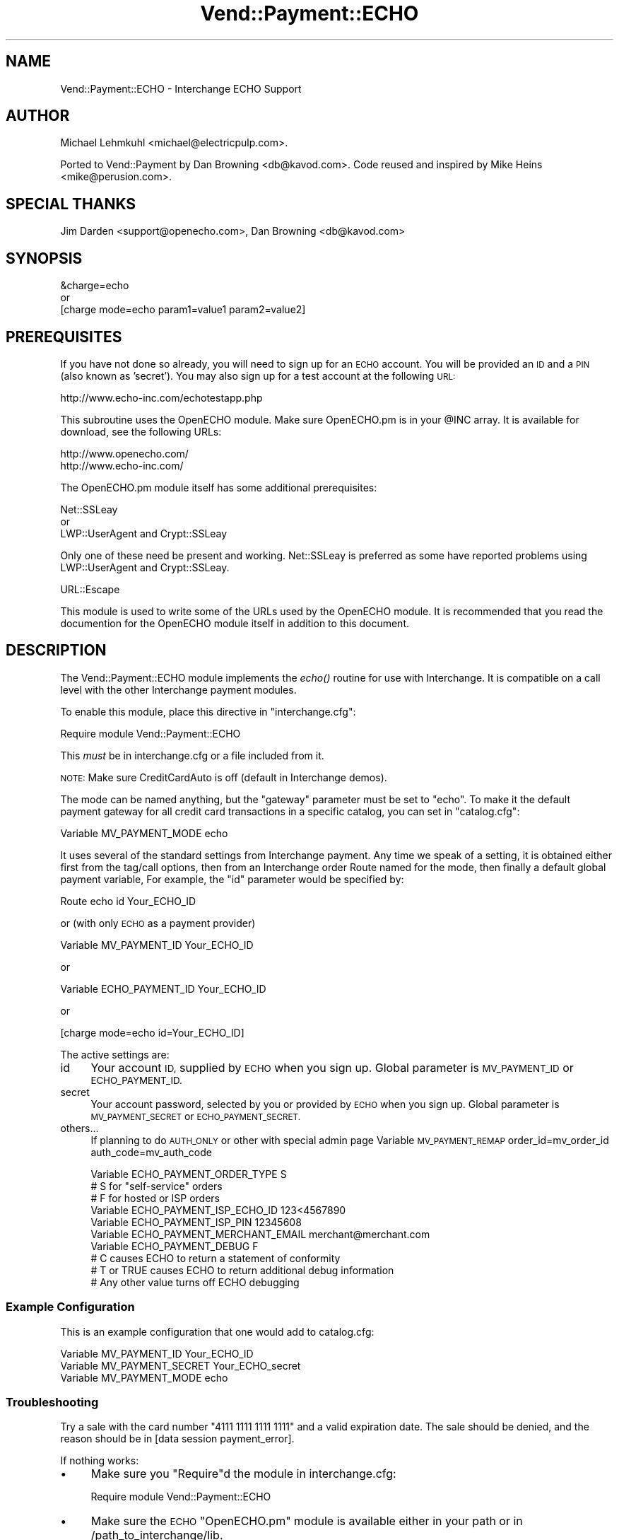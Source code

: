 .\" Automatically generated by Pod::Man 2.28 (Pod::Simple 3.29)
.\"
.\" Standard preamble:
.\" ========================================================================
.de Sp \" Vertical space (when we can't use .PP)
.if t .sp .5v
.if n .sp
..
.de Vb \" Begin verbatim text
.ft CW
.nf
.ne \\$1
..
.de Ve \" End verbatim text
.ft R
.fi
..
.\" Set up some character translations and predefined strings.  \*(-- will
.\" give an unbreakable dash, \*(PI will give pi, \*(L" will give a left
.\" double quote, and \*(R" will give a right double quote.  \*(C+ will
.\" give a nicer C++.  Capital omega is used to do unbreakable dashes and
.\" therefore won't be available.  \*(C` and \*(C' expand to `' in nroff,
.\" nothing in troff, for use with C<>.
.tr \(*W-
.ds C+ C\v'-.1v'\h'-1p'\s-2+\h'-1p'+\s0\v'.1v'\h'-1p'
.ie n \{\
.    ds -- \(*W-
.    ds PI pi
.    if (\n(.H=4u)&(1m=24u) .ds -- \(*W\h'-12u'\(*W\h'-12u'-\" diablo 10 pitch
.    if (\n(.H=4u)&(1m=20u) .ds -- \(*W\h'-12u'\(*W\h'-8u'-\"  diablo 12 pitch
.    ds L" ""
.    ds R" ""
.    ds C` ""
.    ds C' ""
'br\}
.el\{\
.    ds -- \|\(em\|
.    ds PI \(*p
.    ds L" ``
.    ds R" ''
.    ds C`
.    ds C'
'br\}
.\"
.\" Escape single quotes in literal strings from groff's Unicode transform.
.ie \n(.g .ds Aq \(aq
.el       .ds Aq '
.\"
.\" If the F register is turned on, we'll generate index entries on stderr for
.\" titles (.TH), headers (.SH), subsections (.SS), items (.Ip), and index
.\" entries marked with X<> in POD.  Of course, you'll have to process the
.\" output yourself in some meaningful fashion.
.\"
.\" Avoid warning from groff about undefined register 'F'.
.de IX
..
.nr rF 0
.if \n(.g .if rF .nr rF 1
.if (\n(rF:(\n(.g==0)) \{
.    if \nF \{
.        de IX
.        tm Index:\\$1\t\\n%\t"\\$2"
..
.        if !\nF==2 \{
.            nr % 0
.            nr F 2
.        \}
.    \}
.\}
.rr rF
.\" ========================================================================
.\"
.IX Title "Vend::Payment::ECHO 3"
.TH Vend::Payment::ECHO 3 "2016-12-23" "perl v5.22.2" "User Contributed Perl Documentation"
.\" For nroff, turn off justification.  Always turn off hyphenation; it makes
.\" way too many mistakes in technical documents.
.if n .ad l
.nh
.SH "NAME"
Vend::Payment::ECHO \- Interchange ECHO Support
.SH "AUTHOR"
.IX Header "AUTHOR"
Michael Lehmkuhl <michael@electricpulp.com>.
.PP
Ported to Vend::Payment by Dan Browning <db@kavod.com>.  Code reused and 
inspired by Mike Heins <mike@perusion.com>.
.SH "SPECIAL THANKS"
.IX Header "SPECIAL THANKS"
Jim Darden <support@openecho.com>, Dan Browning <db@kavod.com>
.SH "SYNOPSIS"
.IX Header "SYNOPSIS"
.Vb 1
\&    &charge=echo
\& 
\&        or
\& 
\&    [charge mode=echo param1=value1 param2=value2]
.Ve
.SH "PREREQUISITES"
.IX Header "PREREQUISITES"
If you have not done so already, you will need to sign up for an \s-1ECHO\s0 account.
You will be provided an \s-1ID\s0 and a \s-1PIN \s0(also known as 'secret').  You may also
sign up for a test account at the following \s-1URL:\s0
.PP
.Vb 1
\&    http://www.echo\-inc.com/echotestapp.php
.Ve
.PP
This subroutine uses the OpenECHO module.  Make sure OpenECHO.pm is in your \f(CW@INC\fR
array.  It is available for download, see the following URLs:
.PP
.Vb 2
\&    http://www.openecho.com/
\&    http://www.echo\-inc.com/
.Ve
.PP
The OpenECHO.pm module itself has some additional prerequisites:
.PP
.Vb 1
\&    Net::SSLeay
\& 
\&        or
\&  
\&    LWP::UserAgent and Crypt::SSLeay
.Ve
.PP
Only one of these need be present and working.  Net::SSLeay is preferred as some
have reported problems using LWP::UserAgent and Crypt::SSLeay.
.PP
.Vb 1
\&    URL::Escape
.Ve
.PP
This module is used to write some of the URLs used by the OpenECHO module.  It
is recommended that you read the documention for the OpenECHO module itself in
addition to this document.
.SH "DESCRIPTION"
.IX Header "DESCRIPTION"
The Vend::Payment::ECHO module implements the \fIecho()\fR routine
for use with Interchange. It is compatible on a call level with the other
Interchange payment modules.
.PP
To enable this module, place this directive in \f(CW\*(C`interchange.cfg\*(C'\fR:
.PP
.Vb 1
\&    Require module Vend::Payment::ECHO
.Ve
.PP
This \fImust\fR be in interchange.cfg or a file included from it.
.PP
\&\s-1NOTE:\s0 Make sure CreditCardAuto is off (default in Interchange demos).
.PP
The mode can be named anything, but the \f(CW\*(C`gateway\*(C'\fR parameter must be set
to \f(CW\*(C`echo\*(C'\fR. To make it the default payment gateway for all credit
card transactions in a specific catalog, you can set in \f(CW\*(C`catalog.cfg\*(C'\fR:
.PP
.Vb 1
\&    Variable MV_PAYMENT_MODE  echo
.Ve
.PP
It uses several of the standard settings from Interchange payment. Any time
we speak of a setting, it is obtained either first from the tag/call options,
then from an Interchange order Route named for the mode, then finally a
default global payment variable, For example, the \f(CW\*(C`id\*(C'\fR parameter would
be specified by:
.PP
.Vb 1
\&    Route echo id Your_ECHO_ID
.Ve
.PP
or  (with only \s-1ECHO\s0 as a payment provider)
.PP
.Vb 1
\&     Variable MV_PAYMENT_ID     Your_ECHO_ID
.Ve
.PP
or
.PP
.Vb 1
\&     Variable ECHO_PAYMENT_ID   Your_ECHO_ID
.Ve
.PP
or
.PP
.Vb 1
\&     [charge mode=echo id=Your_ECHO_ID]
.Ve
.PP
The active settings are:
.IP "id" 4
.IX Item "id"
Your account \s-1ID,\s0 supplied by \s-1ECHO\s0 when you sign up.
Global parameter is \s-1MV_PAYMENT_ID\s0 or \s-1ECHO_PAYMENT_ID.\s0
.IP "secret" 4
.IX Item "secret"
Your account password, selected by you or provided by \s-1ECHO\s0 when you sign up.
Global parameter is \s-1MV_PAYMENT_SECRET\s0 or \s-1ECHO_PAYMENT_SECRET.\s0
.IP "others..." 4
.IX Item "others..."
If planning to do \s-1AUTH_ONLY\s0 or other with special admin page
Variable \s-1MV_PAYMENT_REMAP\s0 order_id=mv_order_id auth_code=mv_auth_code
.Sp
.Vb 10
\&    Variable ECHO_PAYMENT_ORDER_TYPE         S
\&            # S for "self\-service" orders
\&            # F for hosted or ISP orders
\&    Variable ECHO_PAYMENT_ISP_ECHO_ID        123<4567890
\&    Variable ECHO_PAYMENT_ISP_PIN            12345608
\&    Variable ECHO_PAYMENT_MERCHANT_EMAIL     merchant@merchant.com
\&    Variable ECHO_PAYMENT_DEBUG              F
\&            # C causes ECHO to return a statement of conformity
\&            # T or TRUE causes ECHO to return additional debug information
\&            # Any other value turns off ECHO debugging
.Ve
.SS "Example Configuration"
.IX Subsection "Example Configuration"
This is an example configuration that one would add to catalog.cfg:
.PP
.Vb 3
\&    Variable MV_PAYMENT_ID      Your_ECHO_ID
\&    Variable MV_PAYMENT_SECRET  Your_ECHO_secret
\&    Variable MV_PAYMENT_MODE    echo
.Ve
.SS "Troubleshooting"
.IX Subsection "Troubleshooting"
Try a sale with the card number \f(CW\*(C`4111 1111 1111 1111\*(C'\fR and a valid expiration 
date. The sale should be denied, and the reason should be in 
[data session payment_error].
.PP
If nothing works:
.IP "\(bu" 4
Make sure you \*(L"Require\*(R"d the module in interchange.cfg:
.Sp
.Vb 1
\&    Require module Vend::Payment::ECHO
.Ve
.IP "\(bu" 4
Make sure the \s-1ECHO \s0\f(CW\*(C`OpenECHO.pm\*(C'\fR module is available either in your
path or in /path_to_interchange/lib.
.IP "\(bu" 4
Check the error logs, both catalog and global.
.IP "\(bu" 4
Make sure you set your account \s-1ID\s0 and secret properly.
.IP "\(bu" 4
Try an order, then put this code in a page:
.Sp
.Vb 8
\&    <XMP>
\&    [calc]
\&        my $string = $Tag\->uneval( { ref => $Session\->{payment_result} });
\&        $string =~ s/{/{\en/;
\&        $string =~ s/,/,\en/g;
\&        return $string;
\&    [/calc]
\&    </XMP>
.Ve
.Sp
That should show what happened.
.IP "\(bu" 4
If all else fails, Interchange consultants are available to help
with integration for a fee.
.SH "SECURITY CONSIDERATIONS"
.IX Header "SECURITY CONSIDERATIONS"
Because this library calls an executable, you should ensure that no
untrusted users have write permission on any of the system directories
or Interchange software directories.
.SH "NOTES"
.IX Header "NOTES"
There is actually nothing *in* Vend::Payment::ECHO. It changes packages
to Vend::Payment and places things there.
